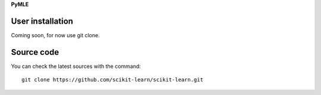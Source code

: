 **PyMLE**


User installation
~~~~~~~~~~~~~~~~~

Coming soon, for now use git clone.

Source code
~~~~~~~~~~~

You can check the latest sources with the command::

    git clone https://github.com/scikit-learn/scikit-learn.git
